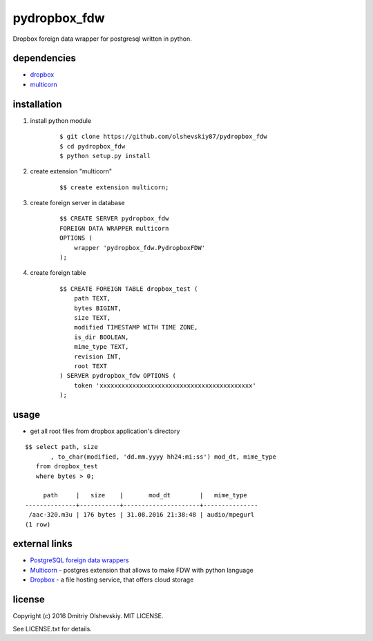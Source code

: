 =============
pydropbox_fdw
=============

Dropbox foreign data wrapper for postgresql written in python.

************
dependencies
************

* `dropbox <https://pypi.python.org/pypi/dropbox>`__
* `multicorn <http://multicorn.org/#idinstallation>`__

************
installation
************

1. install python module

    ::

        $ git clone https://github.com/olshevskiy87/pydropbox_fdw
        $ cd pydropbox_fdw
        $ python setup.py install

2. create extension "multicorn"

    ::

        $$ create extension multicorn;

3. create foreign server in database

    ::

        $$ CREATE SERVER pydropbox_fdw
        FOREIGN DATA WRAPPER multicorn
        OPTIONS (
            wrapper 'pydropbox_fdw.PydropboxFDW'
        );

4. create foreign table

    ::

        $$ CREATE FOREIGN TABLE dropbox_test (
            path TEXT,
            bytes BIGINT,
            size TEXT,
            modified TIMESTAMP WITH TIME ZONE,
            is_dir BOOLEAN,
            mime_type TEXT,
            revision INT,
            root TEXT
        ) SERVER pydropbox_fdw OPTIONS (
            token 'xxxxxxxxxxxxxxxxxxxxxxxxxxxxxxxxxxxxxxxxxx'
        );

*****
usage
*****

* get all root files from dropbox application's directory

::

    $$ select path, size
           , to_char(modified, 'dd.mm.yyyy hh24:mi:ss') mod_dt, mime_type
       from dropbox_test
       where bytes > 0;

         path     |   size    |       mod_dt        |   mime_type
    --------------+-----------+---------------------+---------------
     /aac-320.m3u | 176 bytes | 31.08.2016 21:38:48 | audio/mpegurl
    (1 row)


**************
external links
**************

* `PostgreSQL foreign data wrappers <https://wiki.postgresql.org/wiki/Foreign_data_wrappers>`__
* `Multicorn <http://multicorn.org>`__ - postgres extension that allows to make FDW with python language
* `Dropbox <https://www.dropbox.com/>`__ - a file hosting service, that offers cloud storage

*******
license
*******

Copyright (c) 2016 Dmitriy Olshevskiy. MIT LICENSE.

See LICENSE.txt for details.
